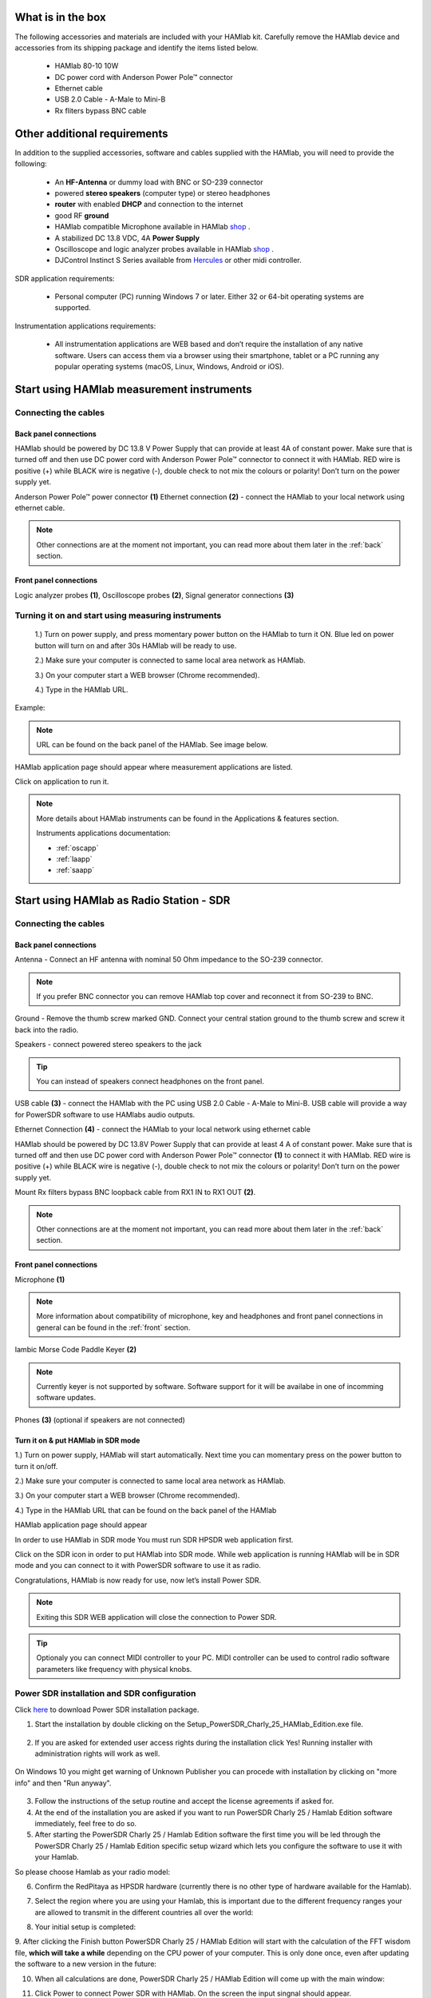 What is in the box 
##################

The following accessories and materials are included with your HAMlab kit. Carefully remove the HAMlab device and accessories from its shipping package and identify the items listed below. 

	* HAMlab 80-10 10W
	* DC power cord with Anderson Power Pole™ connector
	* Ethernet cable   
	* USB 2.0 Cable - A-Male to Mini-B
	* Rx fliters bypass BNC cable

.. _shop: http://redpitaya.com/hamlab/#Products

.. _Hercules: https://www.hercules.com/uk/leisure-controllers/bdd/p/248/djcontrol-instinct-s-series/

Other additional requirements
#############################



In addition to the supplied accessories, software and cables supplied with the HAMlab, you will need to provide the following:

	* An **HF-Antenna** or dummy load with BNC or SO-239 connector
	* powered **stereo speakers** (computer type) or stereo headphones
	* **router** with enabled **DHCP** and connection to the internet
	* good RF **ground**	
	* HAMlab compatible Microphone 	available in HAMlab shop_ .
	* A stabilized DC 13.8 VDC, 4A **Power Supply**
	* Oscilloscope and logic analyzer probes available in HAMlab shop_ . 
	* DJControl Instinct S Series available from Hercules_ or other midi controller.

SDR application requirements:

	* Personal computer (PC) running Windows 7 or later. Either 32 or 64-bit operating systems are supported. 


Instrumentation applications requirements: 

	* All instrumentation applications are WEB based and don’t require the installation of any native software. Users can access them via a browser using their smartphone, tablet or a PC running any popular operating systems (macOS, Linux, Windows, Android or iOS).


Start using HAMlab measurement instruments
##########################################

Connecting the cables
---------------------

Back panel connections
++++++++++++++++++++++

HAMlab should be powered by DC 13.8 V Power Supply that can provide at least 4A of constant power. Make sure that is turned off and then use DC power cord with Anderson Power Pole™ connector to connect it with HAMlab. RED wire is positive (+) while BLACK wire is negative (-), double check to not mix the colours or polarity! 
Don’t turn on the power supply yet.

.. image:: HamLab_images/2.3.1.1._Back_panel_connections.jpg

Anderson Power Pole™ power connector **(1)**
Ethernet connection **(2)** - connect the HAMlab to your local network using ethernet cable.


.. note::
	
	Other connections are at the moment not important, you can read more about them later in the :ref:`back` section.

Front panel connections
+++++++++++++++++++++++

.. image:: HamLab_images/2.3.1.2._Front_panel_connections.jpg

Logic analyzer probes **(1)**, Oscilloscope probes **(2)**, Signal generator connections **(3)** 


Turning it on and start using measuring instruments
---------------------------------------------------

	1.) Turn on power supply, and press momentary power button on the HAMlab to turn it ON. Blue led on power button will turn on and after 30s HAMlab will be ready to use.	
	
	2.) Make sure your computer is connected to same local area network as HAMlab.
	
	3.) On your computer start a WEB browser (Chrome recommended).
	
	4.) Type in the HAMlab URL.
	
Example:

.. image:: hamlab/url.png	


.. note::
	URL can be found on the back panel of the HAMlab. See image below. 
	

.. image:: HamLab_images/4_Type_in_the_HAMlabURL.jpg


HAMlab application page should appear where measurement applications are listed.
     
.. image:: hamlab/apps.png

Click on application to run it. 




.. note:: 
	
	More details about HAMlab instruments can be found in the Applications & features section.
	
	Instruments applications documentation:

	* :ref:`oscapp`
	* :ref:`laapp`
	* :ref:`saapp`


Start using HAMlab as Radio Station - SDR
#########################################

Connecting the cables
---------------------

Back panel connections
++++++++++++++++++++++

.. image:: HamLab_images/2.4.1.1._Back_panel_connections.jpg

Antenna - Connect an HF antenna with nominal 50 Ohm impedance to the SO-239 connector.

.. note::
	If you prefer BNC connector you can remove HAMlab top cover and reconnect it from SO-239 to BNC.
	
Ground - Remove the thumb screw marked GND. Connect your central station ground to the thumb screw and screw it back into the radio.

Speakers - connect powered stereo speakers to the jack 

.. tip::

	You can instead of speakers connect headphones on the front panel.

USB cable **(3)** - connect the HAMlab with the PC using USB 2.0 Cable - A-Male to Mini-B. USB cable will provide a way for PowerSDR software to use HAMlabs audio outputs. 

Ethernet Connection **(4)** - connect the HAMlab to your local network using ethernet cable

HAMlab should be powered by DC 13.8V Power Supply that can provide at least 4 A of constant power. 
Make sure that is turned off and then use DC power cord with Anderson Power Pole™ connector **(1)** to connect it with HAMlab. 
RED wire is positive (+) while BLACK wire is negative (-), double check to not mix the colours or polarity! 
Don’t turn on the power supply yet.

Mount Rx filters bypass BNC loopback cable from RX1 IN to RX1 OUT **(2)**.


.. note::

	Other connections are at the moment not important, you can read more about them later in the :ref:`back` section.


Front panel connections
+++++++++++++++++++++++


.. image:: HamLab_images/2.4.1.2._Front_panel_connections.jpg

Microphone **(1)**

.. note::

	More information about compatibility of microphone, key and headphones and front panel connections in general can be found in the :ref:`front` section.

Iambic Morse Code Paddle Keyer **(2)**

.. note::

	Currently keyer is not supported by software. Software support for it will be availabe in one of incomming software updates. 

Phones **(3)** (optional if speakers are not connected)



Turn it on & put HAMlab in SDR mode
+++++++++++++++++++++++++++++++++++


1.) Turn on power supply, HAMlab will start automatically. Next time you can momentary press on the power button to turn it on/off.

2.) Make sure your computer is connected to same local area network as HAMlab.

3.) On your computer start a WEB browser (Chrome recommended).

4.) Type in the HAMlab URL that can be found on the back panel of the HAMlab

.. image:: HamLab_images/4_Type_in_the_HAMlabURL.jpg

HAMlab application page should appear 
     
.. image:: hamlab/apps.png


In order to use HAMlab in SDR mode You must run SDR HPSDR web application first. 

.. image :: ../appsFeatures/hpsdr_icon.png
   :alt: icon
   :align: center
   
Click on the SDR icon in order to put HAMlab into SDR mode. While web application is running HAMlab will be in SDR mode and you can connect to it with PowerSDR software to use it as radio.
   
.. image :: ../appsFeatures/webapp.png   

Congratulations, HAMlab is now ready for use, now let’s install Power SDR.

.. note:: 

	Exiting this SDR WEB application will close the connection to Power SDR.

.. tip::
	Optionaly you can connect MIDI controller to your PC. MIDI controller can be used to control radio software parameters like frequency with physical knobs.
	

Power SDR installation and SDR configuration
--------------------------------------------

.. _here: http://downloads.redpitaya.com/hamlab/powersdr/Setup_PowerSDR_Charly_25_HAMlab_Edition.exe

Click here_ to download Power SDR installation package.

1. Start the installation by double clicking on the Setup_PowerSDR_Charly_25_HAMlab_Edition.exe file.

	.. image :: HamLab_images/PowerSDRinstallation1.PNG

2. If you are asked for extended user access rights during the installation click Yes! Running installer with administration rights will work as well. 
	
	.. image :: HamLab_images/PowerSDRinstallation2.png
		:scale: 70%
		
On Windows 10 you might get warning of Unknown Publisher you can procede with installation by clicking on "more info" and then "Run anyway".
 
	.. image:: HamLab_images/PowerSDRinstallation3.PNG
		:scale: 75 %
	
	.. image:: HamLab_images/PowerSDRinstallation4.PNG
		:scale: 75 %
	

3. Follow the instructions of the setup routine and accept the license agreements if asked for.


4. At the end of the installation you are asked if you want to run PowerSDR Charly 25 / Hamlab Edition software immediately, feel free to do so.


5. After starting the PowerSDR Charly 25 / Hamlab Edition software the first time you will be led through the PowerSDR Charly 25 / Hamlab Edition specific setup wizard which lets you configure the software to use it with your Hamlab.

So please choose Hamlab as your radio model:

.. image :: ../appsFeatures/powersdrsetup01.jpg

6. Confirm the RedPitaya as HPSDR hardware (currently there is no other type of hardware available for the Hamlab).

.. image :: ../appsFeatures/powersdrsetup02.jpg

7. Select the region where you are using your Hamlab, this is important due to the different frequency ranges your are allowed to transmit in the different countries all over the world:

.. image :: ../appsFeatures/powersdrsetup03.jpg

8. Your initial setup is completed:

.. image :: ../appsFeatures/powersdrsetup04.jpg

9.  After clicking the Finish button PowerSDR Charly 25 / HAMlab Edition will start with the calculation of the FFT wisdom file, **which will take a while** depending on the CPU power of your computer.
This is only done once, even after updating the software to a new version in the future:

.. image :: ../appsFeatures/powersdrsetup05.jpg

10. When all calculations are done, PowerSDR Charly 25 / HAMlab Edition will come up with the main window:

.. image :: ../appsFeatures/powersdrsetup06.jpg

11. Click Power to connect Power SDR with HAMlab. On the screen the input singnal should appear.

.. image :: HamLab_images/SDRconnectepower.PNG




.. note::
 
	Power SDR software is described in :ref:`sdr` section.

